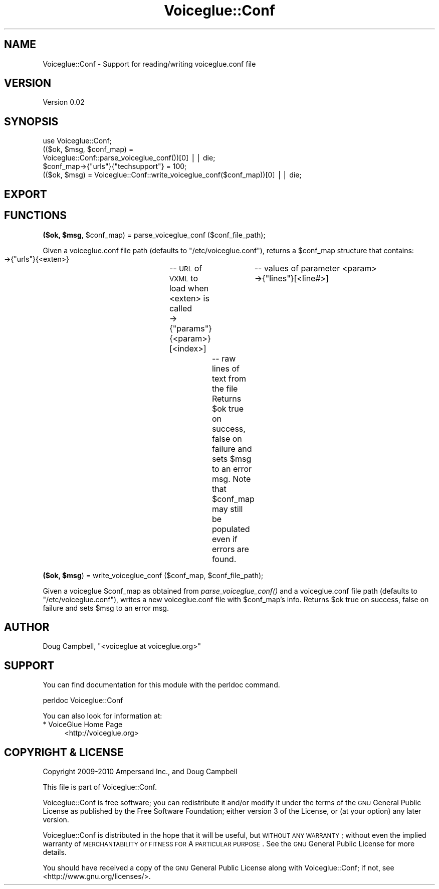 .\" Automatically generated by Pod::Man v1.37, Pod::Parser v1.32
.\"
.\" Standard preamble:
.\" ========================================================================
.de Sh \" Subsection heading
.br
.if t .Sp
.ne 5
.PP
\fB\\$1\fR
.PP
..
.de Sp \" Vertical space (when we can't use .PP)
.if t .sp .5v
.if n .sp
..
.de Vb \" Begin verbatim text
.ft CW
.nf
.ne \\$1
..
.de Ve \" End verbatim text
.ft R
.fi
..
.\" Set up some character translations and predefined strings.  \*(-- will
.\" give an unbreakable dash, \*(PI will give pi, \*(L" will give a left
.\" double quote, and \*(R" will give a right double quote.  | will give a
.\" real vertical bar.  \*(C+ will give a nicer C++.  Capital omega is used to
.\" do unbreakable dashes and therefore won't be available.  \*(C` and \*(C'
.\" expand to `' in nroff, nothing in troff, for use with C<>.
.tr \(*W-|\(bv\*(Tr
.ds C+ C\v'-.1v'\h'-1p'\s-2+\h'-1p'+\s0\v'.1v'\h'-1p'
.ie n \{\
.    ds -- \(*W-
.    ds PI pi
.    if (\n(.H=4u)&(1m=24u) .ds -- \(*W\h'-12u'\(*W\h'-12u'-\" diablo 10 pitch
.    if (\n(.H=4u)&(1m=20u) .ds -- \(*W\h'-12u'\(*W\h'-8u'-\"  diablo 12 pitch
.    ds L" ""
.    ds R" ""
.    ds C` ""
.    ds C' ""
'br\}
.el\{\
.    ds -- \|\(em\|
.    ds PI \(*p
.    ds L" ``
.    ds R" ''
'br\}
.\"
.\" If the F register is turned on, we'll generate index entries on stderr for
.\" titles (.TH), headers (.SH), subsections (.Sh), items (.Ip), and index
.\" entries marked with X<> in POD.  Of course, you'll have to process the
.\" output yourself in some meaningful fashion.
.if \nF \{\
.    de IX
.    tm Index:\\$1\t\\n%\t"\\$2"
..
.    nr % 0
.    rr F
.\}
.\"
.\" For nroff, turn off justification.  Always turn off hyphenation; it makes
.\" way too many mistakes in technical documents.
.hy 0
.if n .na
.\"
.\" Accent mark definitions (@(#)ms.acc 1.5 88/02/08 SMI; from UCB 4.2).
.\" Fear.  Run.  Save yourself.  No user-serviceable parts.
.    \" fudge factors for nroff and troff
.if n \{\
.    ds #H 0
.    ds #V .8m
.    ds #F .3m
.    ds #[ \f1
.    ds #] \fP
.\}
.if t \{\
.    ds #H ((1u-(\\\\n(.fu%2u))*.13m)
.    ds #V .6m
.    ds #F 0
.    ds #[ \&
.    ds #] \&
.\}
.    \" simple accents for nroff and troff
.if n \{\
.    ds ' \&
.    ds ` \&
.    ds ^ \&
.    ds , \&
.    ds ~ ~
.    ds /
.\}
.if t \{\
.    ds ' \\k:\h'-(\\n(.wu*8/10-\*(#H)'\'\h"|\\n:u"
.    ds ` \\k:\h'-(\\n(.wu*8/10-\*(#H)'\`\h'|\\n:u'
.    ds ^ \\k:\h'-(\\n(.wu*10/11-\*(#H)'^\h'|\\n:u'
.    ds , \\k:\h'-(\\n(.wu*8/10)',\h'|\\n:u'
.    ds ~ \\k:\h'-(\\n(.wu-\*(#H-.1m)'~\h'|\\n:u'
.    ds / \\k:\h'-(\\n(.wu*8/10-\*(#H)'\z\(sl\h'|\\n:u'
.\}
.    \" troff and (daisy-wheel) nroff accents
.ds : \\k:\h'-(\\n(.wu*8/10-\*(#H+.1m+\*(#F)'\v'-\*(#V'\z.\h'.2m+\*(#F'.\h'|\\n:u'\v'\*(#V'
.ds 8 \h'\*(#H'\(*b\h'-\*(#H'
.ds o \\k:\h'-(\\n(.wu+\w'\(de'u-\*(#H)/2u'\v'-.3n'\*(#[\z\(de\v'.3n'\h'|\\n:u'\*(#]
.ds d- \h'\*(#H'\(pd\h'-\w'~'u'\v'-.25m'\f2\(hy\fP\v'.25m'\h'-\*(#H'
.ds D- D\\k:\h'-\w'D'u'\v'-.11m'\z\(hy\v'.11m'\h'|\\n:u'
.ds th \*(#[\v'.3m'\s+1I\s-1\v'-.3m'\h'-(\w'I'u*2/3)'\s-1o\s+1\*(#]
.ds Th \*(#[\s+2I\s-2\h'-\w'I'u*3/5'\v'-.3m'o\v'.3m'\*(#]
.ds ae a\h'-(\w'a'u*4/10)'e
.ds Ae A\h'-(\w'A'u*4/10)'E
.    \" corrections for vroff
.if v .ds ~ \\k:\h'-(\\n(.wu*9/10-\*(#H)'\s-2\u~\d\s+2\h'|\\n:u'
.if v .ds ^ \\k:\h'-(\\n(.wu*10/11-\*(#H)'\v'-.4m'^\v'.4m'\h'|\\n:u'
.    \" for low resolution devices (crt and lpr)
.if \n(.H>23 .if \n(.V>19 \
\{\
.    ds : e
.    ds 8 ss
.    ds o a
.    ds d- d\h'-1'\(ga
.    ds D- D\h'-1'\(hy
.    ds th \o'bp'
.    ds Th \o'LP'
.    ds ae ae
.    ds Ae AE
.\}
.rm #[ #] #H #V #F C
.\" ========================================================================
.\"
.IX Title "Voiceglue::Conf 3"
.TH Voiceglue::Conf 3 "2010-10-15" "perl v5.8.8" "User Contributed Perl Documentation"
.SH "NAME"
Voiceglue::Conf \- Support for reading/writing voiceglue.conf file
.SH "VERSION"
.IX Header "VERSION"
Version 0.02
.SH "SYNOPSIS"
.IX Header "SYNOPSIS"
.Vb 5
\&    use Voiceglue::Conf;
\&    (($ok, $msg, $conf_map) =
\&        Voiceglue::Conf::parse_voiceglue_conf())[0] || die;
\&    $conf_map->{"urls"}{"techsupport"} = 100;
\&    (($ok, $msg) = Voiceglue::Conf::write_voiceglue_conf($conf_map))[0] || die;
.Ve
.SH "EXPORT"
.IX Header "EXPORT"
.SH "FUNCTIONS"
.IX Header "FUNCTIONS"
.ie n .Sh "($ok, $msg\fP, \f(CW$conf_map) = parse_voiceglue_conf ($conf_file_path);"
.el .Sh "($ok, \f(CW$msg\fP, \f(CW$conf_map\fP) = parse_voiceglue_conf ($conf_file_path);"
.IX Subsection "($ok, $msg, $conf_map) = parse_voiceglue_conf ($conf_file_path);"
Given a voiceglue.conf file path (defaults to \*(L"/etc/voiceglue.conf\*(R"),
returns a \f(CW$conf_map\fR structure that contains:
 \->{\*(L"urls\*(R"}{<exten>}		\*(-- \s-1URL\s0 of \s-1VXML\s0 to load when <exten> is called
 \->{\*(L"params\*(R"}{<param>}[<index>]	\*(-- values of parameter <param>
 \->{\*(L"lines\*(R"}[<line#>]		\*(-- raw lines of text from the file
Returns \f(CW$ok\fR true on success, false on failure and sets \f(CW$msg\fR to an error msg.
Note that \f(CW$conf_map\fR may still be populated even if errors are found.
.ie n .Sh "($ok, $msg\fP) = write_voiceglue_conf ($conf_map, \f(CW$conf_file_path);"
.el .Sh "($ok, \f(CW$msg\fP) = write_voiceglue_conf ($conf_map, \f(CW$conf_file_path\fP);"
.IX Subsection "($ok, $msg) = write_voiceglue_conf ($conf_map, $conf_file_path);"
Given a voiceglue \f(CW$conf_map\fR as obtained from \fIparse_voiceglue_conf()\fR
and a voiceglue.conf file path (defaults to \*(L"/etc/voiceglue.conf\*(R"),
writes a new voiceglue.conf file with \f(CW$conf_map\fR's info.
Returns \f(CW$ok\fR true on success, false on failure and sets \f(CW$msg\fR to an error msg.
.SH "AUTHOR"
.IX Header "AUTHOR"
Doug Campbell, \f(CW\*(C`<voiceglue at voiceglue.org>\*(C'\fR
.SH "SUPPORT"
.IX Header "SUPPORT"
You can find documentation for this module with the perldoc command.
.PP
.Vb 1
\&    perldoc Voiceglue::Conf
.Ve
.PP
You can also look for information at:
.IP "* VoiceGlue Home Page" 4
.IX Item "VoiceGlue Home Page"
<http://voiceglue.org>
.SH "COPYRIGHT & LICENSE"
.IX Header "COPYRIGHT & LICENSE"
Copyright 2009\-2010 Ampersand Inc., and Doug Campbell
.PP
This file is part of Voiceglue::Conf.
.PP
Voiceglue::Conf is free software; you can redistribute it and/or modify
it under the terms of the \s-1GNU\s0 General Public License as published by
the Free Software Foundation; either version 3 of the License, or
(at your option) any later version.
.PP
Voiceglue::Conf is distributed in the hope that it will be useful,
but \s-1WITHOUT\s0 \s-1ANY\s0 \s-1WARRANTY\s0; without even the implied warranty of
\&\s-1MERCHANTABILITY\s0 or \s-1FITNESS\s0 \s-1FOR\s0 A \s-1PARTICULAR\s0 \s-1PURPOSE\s0.  See the
\&\s-1GNU\s0 General Public License for more details.
.PP
You should have received a copy of the \s-1GNU\s0 General Public License
along with Voiceglue::Conf; if not, see <http://www.gnu.org/licenses/>.
